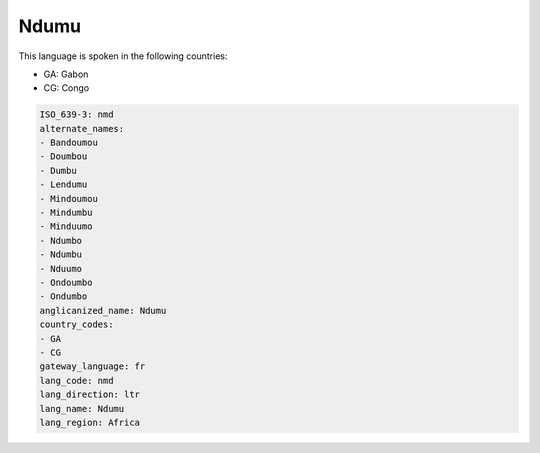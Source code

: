 .. _nmd:

Ndumu
=====

This language is spoken in the following countries:

* GA: Gabon
* CG: Congo

.. code-block:: yaml

    ISO_639-3: nmd
    alternate_names:
    - Bandoumou
    - Doumbou
    - Dumbu
    - Lendumu
    - Mindoumou
    - Mindumbu
    - Minduumo
    - Ndumbo
    - Ndumbu
    - Nduumo
    - Ondoumbo
    - Ondumbo
    anglicanized_name: Ndumu
    country_codes:
    - GA
    - CG
    gateway_language: fr
    lang_code: nmd
    lang_direction: ltr
    lang_name: Ndumu
    lang_region: Africa
    

